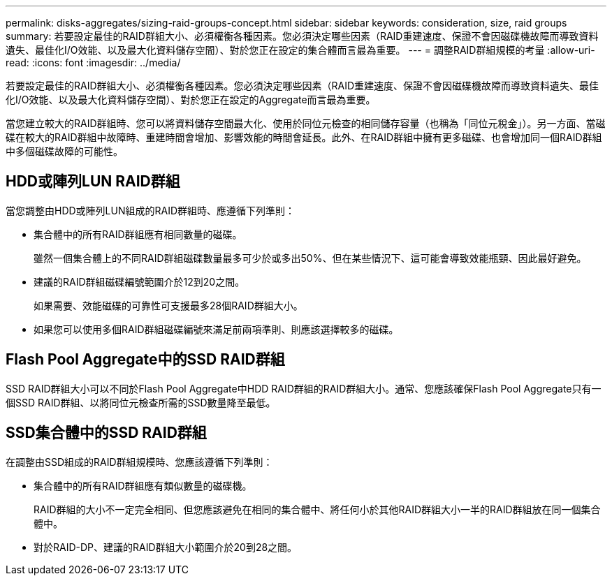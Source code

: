 ---
permalink: disks-aggregates/sizing-raid-groups-concept.html 
sidebar: sidebar 
keywords: consideration, size, raid groups 
summary: 若要設定最佳的RAID群組大小、必須權衡各種因素。您必須決定哪些因素（RAID重建速度、保證不會因磁碟機故障而導致資料遺失、最佳化I/O效能、以及最大化資料儲存空間）、對於您正在設定的集合體而言最為重要。 
---
= 調整RAID群組規模的考量
:allow-uri-read: 
:icons: font
:imagesdir: ../media/


[role="lead"]
若要設定最佳的RAID群組大小、必須權衡各種因素。您必須決定哪些因素（RAID重建速度、保證不會因磁碟機故障而導致資料遺失、最佳化I/O效能、以及最大化資料儲存空間）、對於您正在設定的Aggregate而言最為重要。

當您建立較大的RAID群組時、您可以將資料儲存空間最大化、使用於同位元檢查的相同儲存容量（也稱為「同位元稅金」）。另一方面、當磁碟在較大的RAID群組中故障時、重建時間會增加、影響效能的時間會延長。此外、在RAID群組中擁有更多磁碟、也會增加同一個RAID群組中多個磁碟故障的可能性。



== HDD或陣列LUN RAID群組

當您調整由HDD或陣列LUN組成的RAID群組時、應遵循下列準則：

* 集合體中的所有RAID群組應有相同數量的磁碟。
+
雖然一個集合體上的不同RAID群組磁碟數量最多可少於或多出50%、但在某些情況下、這可能會導致效能瓶頸、因此最好避免。

* 建議的RAID群組磁碟編號範圍介於12到20之間。
+
如果需要、效能磁碟的可靠性可支援最多28個RAID群組大小。

* 如果您可以使用多個RAID群組磁碟編號來滿足前兩項準則、則應該選擇較多的磁碟。




== Flash Pool Aggregate中的SSD RAID群組

SSD RAID群組大小可以不同於Flash Pool Aggregate中HDD RAID群組的RAID群組大小。通常、您應該確保Flash Pool Aggregate只有一個SSD RAID群組、以將同位元檢查所需的SSD數量降至最低。



== SSD集合體中的SSD RAID群組

在調整由SSD組成的RAID群組規模時、您應該遵循下列準則：

* 集合體中的所有RAID群組應有類似數量的磁碟機。
+
RAID群組的大小不一定完全相同、但您應該避免在相同的集合體中、將任何小於其他RAID群組大小一半的RAID群組放在同一個集合體中。

* 對於RAID-DP、建議的RAID群組大小範圍介於20到28之間。

